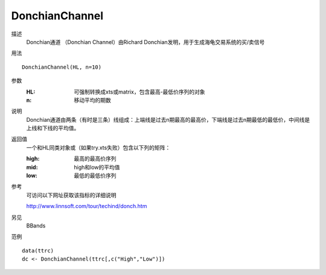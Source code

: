 DonchianChannel
===============

描述
    Donchian通道 （Donchian Channel）由Richard Donchian发明，用于生成海龟交易系统的买/卖信号

用法
::

    DonchianChannel(HL, n=10)

参数
    :HL: 可强制转换成xts或matrix，包含最高-最低价序列的对象
    :n: 移动平均的期数

说明
    Donchian通道由两条（有时是三条）线组成：上端线是过去n期最高的最高价，下端线是过去n期最低的最低价，中间线是上线和下线的平均值。

返回值
    一个和HL同类对象或（如果try.xts失败）包含以下列的矩阵：

    :high: 最高的最高价序列
    :mid: high和low的平均值
    :low: 最低的最低价序列

参考
    可访问以下网址获取该指标的详细说明

    | http://www.linnsoft.com/tour/techind/donch.htm

另见
    BBands

范例
::

    data(ttrc)
    dc <- DonchianChannel(ttrc[,c("High","Low")])


